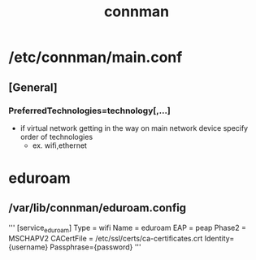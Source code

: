 :PROPERTIES:
:ID:       88c33dc3-21b3-4e70-bf25-2759ec564cbb
:END:
#+title: connman

* /etc/connman/main.conf
** [General]
*** PreferredTechnologies=technology[,...]
- if virtual network getting in the way on main network device specify order of technologies
  - ex. wifi,ethernet
* eduroam
** /var/lib/connman/eduroam.config
'''
[service_eduroam]
Type = wifi
Name = eduroam
EAP = peap
Phase2 = MSCHAPV2
CACertFile = /etc/ssl/certs/ca-certificates.crt
Identity={username}
Passphrase={password}
'''
